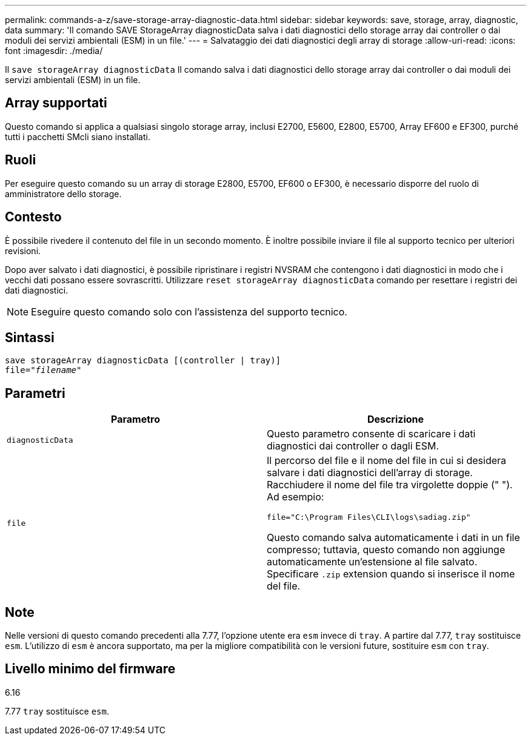 ---
permalink: commands-a-z/save-storage-array-diagnostic-data.html 
sidebar: sidebar 
keywords: save, storage, array, diagnostic, data 
summary: 'Il comando SAVE StorageArray diagnosticData salva i dati diagnostici dello storage array dai controller o dai moduli dei servizi ambientali (ESM) in un file.' 
---
= Salvataggio dei dati diagnostici degli array di storage
:allow-uri-read: 
:icons: font
:imagesdir: ./media/


[role="lead"]
Il `save storageArray diagnosticData` Il comando salva i dati diagnostici dello storage array dai controller o dai moduli dei servizi ambientali (ESM) in un file.



== Array supportati

Questo comando si applica a qualsiasi singolo storage array, inclusi E2700, E5600, E2800, E5700, Array EF600 e EF300, purché tutti i pacchetti SMcli siano installati.



== Ruoli

Per eseguire questo comando su un array di storage E2800, E5700, EF600 o EF300, è necessario disporre del ruolo di amministratore dello storage.



== Contesto

È possibile rivedere il contenuto del file in un secondo momento. È inoltre possibile inviare il file al supporto tecnico per ulteriori revisioni.

Dopo aver salvato i dati diagnostici, è possibile ripristinare i registri NVSRAM che contengono i dati diagnostici in modo che i vecchi dati possano essere sovrascritti. Utilizzare `reset storageArray diagnosticData` comando per resettare i registri dei dati diagnostici.

[NOTE]
====
Eseguire questo comando solo con l'assistenza del supporto tecnico.

====


== Sintassi

[listing, subs="+macros"]
----
save storageArray diagnosticData [(controller | tray)]
file=pass:quotes["_filename_"]
----


== Parametri

[cols="2*"]
|===
| Parametro | Descrizione 


 a| 
`diagnosticData`
 a| 
Questo parametro consente di scaricare i dati diagnostici dai controller o dagli ESM.



 a| 
`file`
 a| 
Il percorso del file e il nome del file in cui si desidera salvare i dati diagnostici dell'array di storage. Racchiudere il nome del file tra virgolette doppie (" "). Ad esempio:

`file="C:\Program Files\CLI\logs\sadiag.zip"`

Questo comando salva automaticamente i dati in un file compresso; tuttavia, questo comando non aggiunge automaticamente un'estensione al file salvato. Specificare `.zip` extension quando si inserisce il nome del file.

|===


== Note

Nelle versioni di questo comando precedenti alla 7.77, l'opzione utente era `esm` invece di `tray`. A partire dal 7.77, `tray` sostituisce `esm`. L'utilizzo di `esm` è ancora supportato, ma per la migliore compatibilità con le versioni future, sostituire `esm` con `tray`.



== Livello minimo del firmware

6.16

7.77 `tray` sostituisce `esm`.
